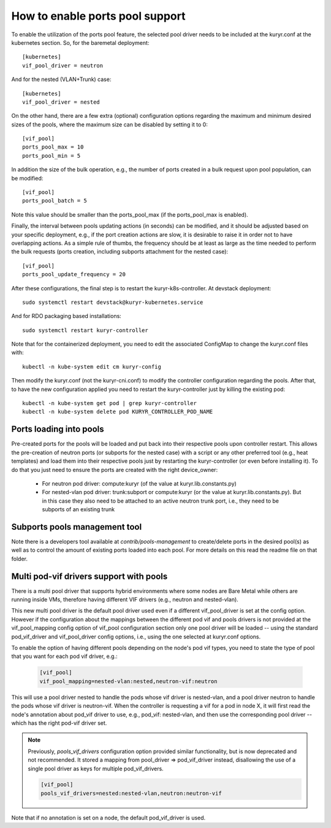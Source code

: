How to enable ports pool support
================================

To enable the utilization of the ports pool feature, the selected pool driver
needs to be included at the kuryr.conf at the kubernetes section. So, for the
baremetal deployment::

       [kubernetes]
       vif_pool_driver = neutron

And for the nested (VLAN+Trunk) case::

       [kubernetes]
       vif_pool_driver = nested

On the other hand, there are a few extra (optional) configuration options
regarding the maximum and minimum desired sizes of the pools, where the
maximum size can be disabled by setting it to 0::

       [vif_pool]
       ports_pool_max = 10
       ports_pool_min = 5

In addition the size of the bulk operation, e.g., the number
of ports created in a bulk request upon pool population, can be modified::

       [vif_pool]
       ports_pool_batch = 5

Note this value should be smaller than the ports_pool_max (if the
ports_pool_max is enabled).

Finally, the interval between pools updating actions (in seconds) can be
modified, and it should be adjusted based on your specific deployment, e.g., if
the port creation actions are slow, it is desirable to raise it in order not to
have overlapping actions. As a simple rule of thumbs, the frequency should be
at least as large as the time needed to perform the bulk requests (ports
creation, including subports attachment for the nested case)::

       [vif_pool]
       ports_pool_update_frequency = 20

After these configurations, the final step is to restart the
kuryr-k8s-controller. At devstack deployment::

       sudo systemctl restart devstack@kuryr-kubernetes.service

And for RDO packaging based installations::

      sudo systemctl restart kuryr-controller

Note that for the containerized deployment, you need to edit the associated
ConfigMap to change the kuryr.conf files with::

      kubectl -n kube-system edit cm kuryr-config

Then modify the kuryr.conf (not the kuryr-cni.conf) to modify the controller
configuration regarding the pools. After that, to have the new configuration
applied you need to restart the kuryr-controller just by killing the existing
pod::

      kubectl -n kube-system get pod | grep kuryr-controller
      kubectl -n kube-system delete pod KURYR_CONTROLLER_POD_NAME


Ports loading into pools
------------------------

Pre-created ports for the pools will be loaded and put back into their
respective pools upon controller restart. This allows the pre-creation of
neutron ports (or subports for the nested case) with a script or any other
preferred tool (e.g., heat templates) and load them into their respective
pools just by restarting the kuryr-controller (or even before installing it).
To do that you just need to ensure the ports are created with the right
device_owner:

    - For neutron pod driver: compute:kuryr (of the value at
      kuryr.lib.constants.py)

    - For nested-vlan pod driver: trunk:subport or compute:kuryr (or the value
      at kuryr.lib.constants.py). But in this case they also need to be
      attached to an active neutron trunk port, i.e., they need to be subports
      of an existing trunk


Subports pools management tool
------------------------------

Note there is a developers tool available at `contrib/pools-management` to
create/delete ports in the desired pool(s) as well as to control the amount of
existing ports loaded into each pool. For more details on this read the readme
file on that folder.


Multi pod-vif drivers support with pools
----------------------------------------

There is a multi pool driver that supports hybrid environments where some
nodes are Bare Metal while others are running inside VMs, therefore having
different VIF drivers (e.g., neutron and nested-vlan).

This new multi pool driver is the default pool driver used even if a different
vif_pool_driver is set at the config option. However if the configuration
about the mappings between the different pod vif and pools drivers is not
provided at the vif_pool_mapping config option of vif_pool configuration
section only one pool driver will be loaded -- using the standard
pod_vif_driver and vif_pool_driver  config options, i.e., using the one
selected at kuryr.conf options.

To enable the option of having different pools depending on the node's pod
vif types, you need to state the type of pool that you want for each pod vif
driver, e.g.:

    .. code-block:: ini

      [vif_pool]
      vif_pool_mapping=nested-vlan:nested,neutron-vif:neutron

This will use a pool driver nested to handle the pods whose vif driver is
nested-vlan, and a pool driver neutron to handle the pods whose vif driver is
neutron-vif. When the controller is requesting a vif for a pod in node X, it
will first read the node's annotation about pod_vif driver to use, e.g.,
pod_vif: nested-vlan, and then use the corresponding pool driver -- which has
the right pod-vif driver set.

.. note::

  Previously, `pools_vif_drivers` configuration option provided similar
  functionality, but is now deprecated and not recommended.
  It stored a mapping from pool_driver => pod_vif_driver instead, disallowing
  the use of a single pool driver as keys for multiple pod_vif_drivers.

  .. code-block:: ini

    [vif_pool]
    pools_vif_drivers=nested:nested-vlan,neutron:neutron-vif

Note that if no annotation is set on a node, the default pod_vif_driver is
used.
